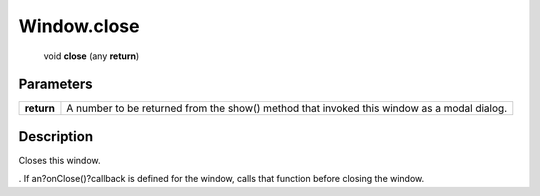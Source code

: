 .. _Window.close:

================================================
Window.close
================================================

   void **close** (any **return**)


Parameters
----------

+------------+--------------------------------------------------------------------------------------------+
| **return** | A number to be returned from the show() method that invoked this window as a modal dialog. |
+------------+--------------------------------------------------------------------------------------------+



Description
-----------

Closes this window.

. If an?onClose()?callback is defined for the window, calls that function before closing the window.


